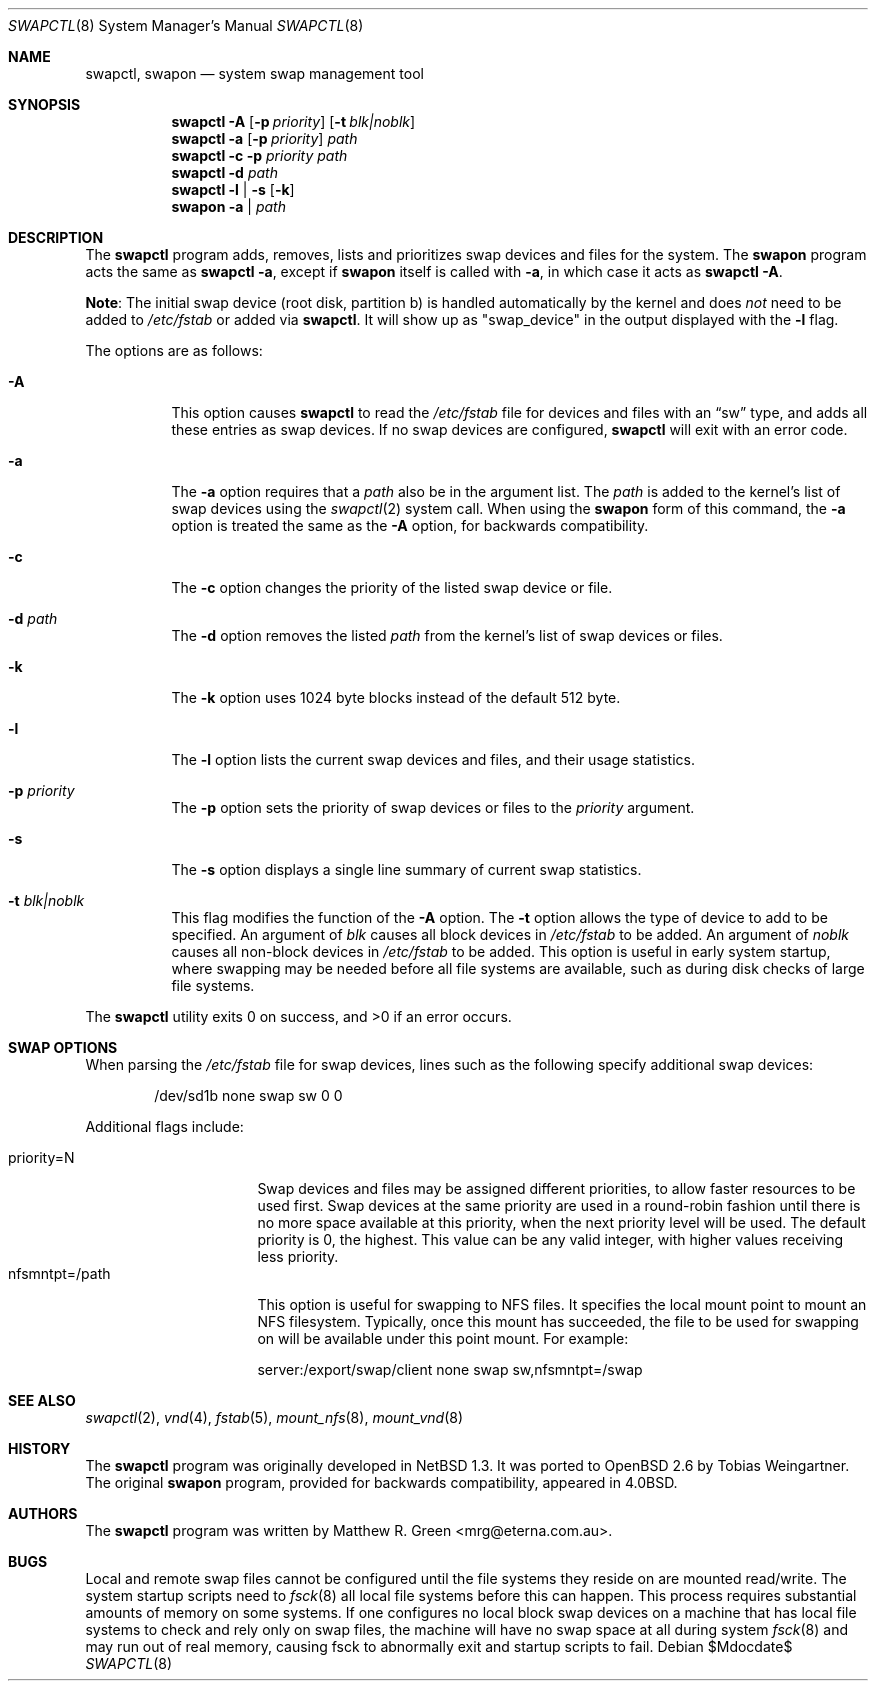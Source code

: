.\"	$OpenBSD: src/sbin/swapctl/swapctl.8,v 1.29 2007/07/17 18:18:36 jmc Exp $
.\"	$NetBSD: swapctl.8,v 1.14 1998/05/22 18:27:52 msaitoh Exp $
.\"
.\" Copyright (c) 1997 Matthew R. Green
.\" All rights reserved.
.\"
.\" Redistribution and use in source and binary forms, with or without
.\" modification, are permitted provided that the following conditions
.\" are met:
.\" 1. Redistributions of source code must retain the above copyright
.\"    notice, this list of conditions and the following disclaimer.
.\" 2. Redistributions in binary form must reproduce the above copyright
.\"    notice, this list of conditions and the following disclaimer in the
.\"    documentation and/or other materials provided with the distribution.
.\" 3. The name of the author may not be used to endorse or promote products
.\"    derived from this software without specific prior written permission.
.\"
.\" THIS SOFTWARE IS PROVIDED BY THE AUTHOR ``AS IS'' AND ANY EXPRESS OR
.\" IMPLIED WARRANTIES, INCLUDING, BUT NOT LIMITED TO, THE IMPLIED WARRANTIES
.\" OF MERCHANTABILITY AND FITNESS FOR A PARTICULAR PURPOSE ARE DISCLAIMED.
.\" IN NO EVENT SHALL THE AUTHOR BE LIABLE FOR ANY DIRECT, INDIRECT,
.\" INCIDENTAL, SPECIAL, EXEMPLARY, OR CONSEQUENTIAL DAMAGES (INCLUDING,
.\" BUT NOT LIMITED TO, PROCUREMENT OF SUBSTITUTE GOODS OR SERVICES;
.\" LOSS OF USE, DATA, OR PROFITS; OR BUSINESS INTERRUPTION) HOWEVER CAUSED
.\" AND ON ANY THEORY OF LIABILITY, WHETHER IN CONTRACT, STRICT LIABILITY,
.\" OR TORT (INCLUDING NEGLIGENCE OR OTHERWISE) ARISING IN ANY WAY
.\" OUT OF THE USE OF THIS SOFTWARE, EVEN IF ADVISED OF THE POSSIBILITY OF
.\" SUCH DAMAGE.
.\"
.Dd $Mdocdate$
.Dt SWAPCTL 8
.Os
.Sh NAME
.Nm swapctl ,
.Nm swapon
.Nd system swap management tool
.Sh SYNOPSIS
.Nm swapctl
.Fl A
.Op Fl p Ar priority
.Op Fl t Ar blk|noblk
.Nm swapctl
.Fl a
.Op Fl p Ar priority
.Ar path
.Nm swapctl
.Fl c
.Fl p Ar priority
.Ar path
.Nm swapctl
.Fl d
.Ar path
.Nm swapctl
.Fl l | Fl s
.Op Fl k
.Nm swapon
.Fl a | Ar path
.Sh DESCRIPTION
The
.Nm
program adds, removes,
lists and prioritizes swap devices and files for the system.
The
.Nm swapon
program acts the same as
.Ic swapctl -a ,
except if
.Nm swapon
itself is called with
.Fl a ,
in which case
it acts as
.Ic swapctl -A .
.Pp
.Sy Note :
The initial swap device (root disk, partition b) is handled automatically
by the kernel and does
.Em not
need to be added to
.Pa /etc/fstab
or added via
.Nm swapctl .
It will show up as
.Qq swap_device
in the output displayed with the
.Fl l
flag.
.Pp
The options are as follows:
.Bl -tag -width Ds
.It Fl A
This option causes
.Nm
to read the
.Pa /etc/fstab
file for devices and files with an
.Dq sw
type, and adds all these entries
as swap devices.
If no swap devices are configured,
.Nm
will exit with an error code.
.It Fl a
The
.Fl a
option requires that a
.Ar path
also be in the argument list.
The
.Ar path
is added to the kernel's list of swap devices using the
.Xr swapctl 2
system call.
When using the
.Nm swapon
form of this command, the
.Fl a
option is treated the same as the
.Fl A
option, for backwards compatibility.
.It Fl c
The
.Fl c
option changes the priority of the listed swap device or file.
.It Fl d Ar path
The
.Fl d
option removes the listed
.Ar path
from the kernel's list of swap devices or files.
.It Fl k
The
.Fl k
option uses 1024 byte blocks instead of the default 512 byte.
.It Fl l
The
.Fl l
option lists the current swap devices and files, and their usage statistics.
.It Fl p Ar priority
The
.Fl p
option sets the priority of swap devices or files to the
.Ar priority
argument.
.It Fl s
The
.Fl s
option displays a single line summary of current swap statistics.
.It Fl t Ar blk|noblk
This flag modifies the function of the
.Fl A
option.
The
.Fl t
option allows the type of device to add to be specified.
An argument of
.Ar blk
causes all block devices in
.Pa /etc/fstab
to be added.
An argument of
.Ar noblk
causes all non-block devices in
.Pa /etc/fstab
to be added.
This option is useful in early system startup, where swapping
may be needed before all file systems are available, such as during
disk checks of large file systems.
.El
.Pp
.Ex -std swapctl
.Sh SWAP OPTIONS
When parsing the
.Pa /etc/fstab
file for swap devices, lines such as the following specify additional swap
devices:
.Bd -literal -offset indent
/dev/sd1b none swap sw 0 0
.Ed
.Pp
Additional flags include:
.Pp
.Bl -tag -width nfsmntpt=/path -compact
.It priority=N
Swap devices and files may be assigned different priorities,
to allow faster resources to be used first.
Swap devices at the same priority are used in a round-robin fashion until
there is no more space available at this priority, when the next priority
level will be used.
The default priority is 0, the highest.
This value can be any valid integer,
with higher values receiving less priority.
.It nfsmntpt=/path
This option is useful for swapping to NFS files.
It specifies the local mount point to mount an NFS filesystem.
Typically, once
this mount has succeeded, the file to be used for swapping on will
be available under this point mount.
For example:
.Bd -literal
server:/export/swap/client none swap sw,nfsmntpt=/swap
.Ed
.El
.Sh SEE ALSO
.Xr swapctl 2 ,
.Xr vnd 4 ,
.Xr fstab 5 ,
.Xr mount_nfs 8 ,
.Xr mount_vnd 8
.Sh HISTORY
The
.Nm
program was originally developed in
.Nx 1.3 .
It was ported to
.Ox 2.6
by Tobias Weingartner.
The original
.Nm swapon
program, provided for backwards compatibility, appeared in
.Bx 4.0 .
.Sh AUTHORS
The
.Nm
program was written by
.An Matthew R. Green Aq mrg@eterna.com.au .
.Sh BUGS
Local and remote swap files cannot be configured until the file
systems they reside on are mounted read/write.
The system startup scripts need to
.Xr fsck 8
all local file systems before this can happen.
This process requires substantial amounts of memory on some systems.
If one configures no
local block swap devices on a machine that has local file systems to
check and rely only on swap files, the machine will have no swap space
at all during system
.Xr fsck 8
and may run out of real memory, causing fsck to abnormally exit and
startup scripts to fail.
